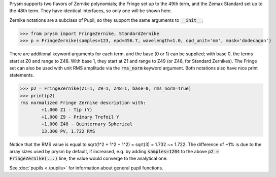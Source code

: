 Prysm supports two flavors of Zernike polynomials; the Fringe set up to the 49th term, and the Zemax Standard set up to the 48th term.  They have identical interfaces, so only one will be shown here.

Zernike notations are a subclass of Pupil, so they support the same arguments to :code:`__init__`;

>>> from prysm import FringeZernike, StandardZernike
>>> p = FringeZernike(samples=123, epd=456.7, wavelength=1.0, opd_unit='nm', mask='dodecagon')

There are additional keyword arguments for each term, and the base (0 or 1) can be supplied; with base 0, the terms start at Z0 and range to Z48.  With base 1, they start at Z1 and range to Z49 (or Z48, for Standard Zernikes).  The Fringe set can also be used with unit RMS amplitude via the :code:`rms_norm` keyword argument.  Both notations also have nice print statements.

>>> p2 = FringeZernike(Z1=1, Z9=1, Z48=1, base=0, rms_norm=True)
>>> print(p2)
rms normalized Fringe Zernike description with:
        +1.000 Z1 - Tip (Y)
        +1.000 Z9 - Primary Trefoil Y
        +1.000 Z48 - Quinternary Spherical
        13.300 PV, 1.722 RMS

Notice that the RMS value is equal to sqrt(1^2 + 1^2 + 1^2) = sqrt(3) = 1.732 ~= 1.722.  The difference of ~1% is due to the array sizes used by prysm by default, if increased, e.g. by adding :code:`samples=1204` to the above :code:`p2 = FringeZernike(...)` line, the value would converge to the analytical one.

See :doc:`pupils <./pupils>` for information about general pupil functions.
